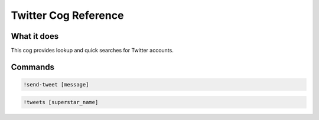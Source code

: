 .. Twitter Cog Reference

=====================
Twitter Cog Reference
=====================

------------
What it does
------------

This cog provides lookup and quick searches for Twitter accounts.

--------
Commands
--------

.. code-block:: console

    !send-tweet [message]

.. code-block:: console

    !tweets [superstar_name]